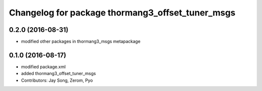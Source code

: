 ^^^^^^^^^^^^^^^^^^^^^^^^^^^^^^^^^^^^^^^^^^^^^^^^^
Changelog for package thormang3_offset_tuner_msgs
^^^^^^^^^^^^^^^^^^^^^^^^^^^^^^^^^^^^^^^^^^^^^^^^^

0.2.0 (2016-08-31)
-----------
* modified other packages in thormang3_msgs metapackage

0.1.0 (2016-08-17)
-----------
* modified package.xml
* added thormang3_offset_tuner_msgs
* Contributors: Jay Song, Zerom, Pyo
